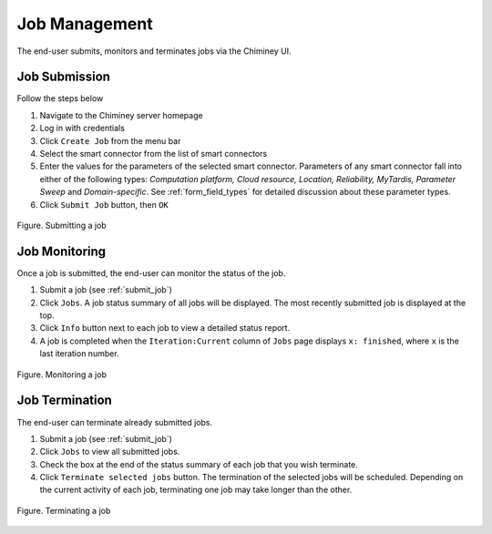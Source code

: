 .. _manage_job:

Job Management
==============

The end-user  submits, monitors and terminates jobs via the Chiminey UI.

.. _submit_job:

Job Submission
--------------


Follow the steps below

#. Navigate to the Chiminey server homepage
#. Log in with credentials
#. Click ``Create Job`` from the menu bar
#. Select the smart connector from the list of smart connectors
#. Enter the values for the parameters of the selected smart connector.
   Parameters of any smart connector fall into either of the following types: *Computation platform, Cloud resource, Location, Reliability, MyTardis, Parameter Sweep*
   and  *Domain-specific*. See :ref:`form_field_types` for detailed discussion about these parameter types.
#. Click ``Submit Job`` button, then ``OK``


.. figure:: img/enduser_manual/submit.png
    :align: center
    :alt:   Submitting a job
    :figclass: align-center

    Figure.  Submitting a job


.. _monitor_job:

Job Monitoring
--------------


Once a job is submitted, the end-user can monitor the status of the job.

#. Submit a job (see :ref:`submit_job`)
#. Click ``Jobs``. A job status summary of all jobs will be displayed. The most recently submitted job is displayed at the top.
#. Click ``Info`` button next to each job to view a detailed status report.
#. A job is completed when the ``Iteration:Current`` column of ``Jobs`` page displays  ``x: finished``, where ``x`` is the last iteration number.


.. figure:: img/enduser_manual/monitor.png
    :align: center
    :alt:   Monitoring a job
    :figclass: align-center

    Figure.  Monitoring a job



.. _terminate_job:

Job Termination
---------------


The end-user can terminate already submitted jobs.

#. Submit a job (see :ref:`submit_job`)
#. Click ``Jobs`` to view all submitted jobs.
#. Check the box at the end of the status summary of each job that you wish terminate.
#. Click ``Terminate selected jobs`` button. The termination of the
   selected jobs will be scheduled. Depending on the current
   activity of each job, terminating one job may take longer than
   the other.



.. figure:: img/enduser_manual/terminate.png
    :align: center
    :alt:   Terminating a job
    :figclass: align-center

    Figure.  Terminating a job

